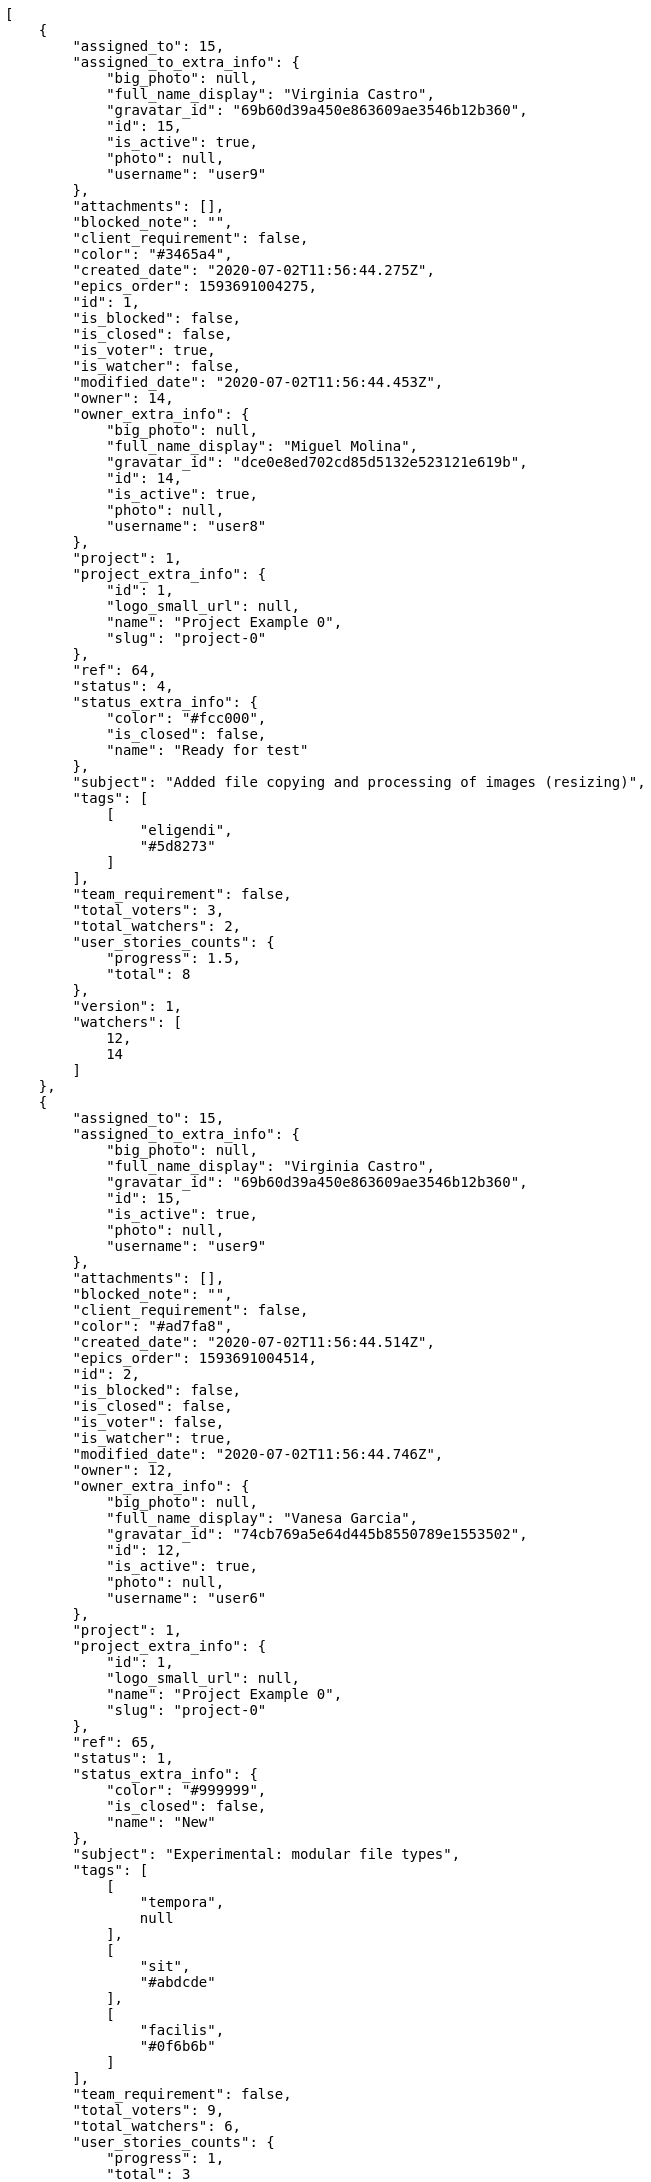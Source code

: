 [source,json]
----
[
    {
        "assigned_to": 15,
        "assigned_to_extra_info": {
            "big_photo": null,
            "full_name_display": "Virginia Castro",
            "gravatar_id": "69b60d39a450e863609ae3546b12b360",
            "id": 15,
            "is_active": true,
            "photo": null,
            "username": "user9"
        },
        "attachments": [],
        "blocked_note": "",
        "client_requirement": false,
        "color": "#3465a4",
        "created_date": "2020-07-02T11:56:44.275Z",
        "epics_order": 1593691004275,
        "id": 1,
        "is_blocked": false,
        "is_closed": false,
        "is_voter": true,
        "is_watcher": false,
        "modified_date": "2020-07-02T11:56:44.453Z",
        "owner": 14,
        "owner_extra_info": {
            "big_photo": null,
            "full_name_display": "Miguel Molina",
            "gravatar_id": "dce0e8ed702cd85d5132e523121e619b",
            "id": 14,
            "is_active": true,
            "photo": null,
            "username": "user8"
        },
        "project": 1,
        "project_extra_info": {
            "id": 1,
            "logo_small_url": null,
            "name": "Project Example 0",
            "slug": "project-0"
        },
        "ref": 64,
        "status": 4,
        "status_extra_info": {
            "color": "#fcc000",
            "is_closed": false,
            "name": "Ready for test"
        },
        "subject": "Added file copying and processing of images (resizing)",
        "tags": [
            [
                "eligendi",
                "#5d8273"
            ]
        ],
        "team_requirement": false,
        "total_voters": 3,
        "total_watchers": 2,
        "user_stories_counts": {
            "progress": 1.5,
            "total": 8
        },
        "version": 1,
        "watchers": [
            12,
            14
        ]
    },
    {
        "assigned_to": 15,
        "assigned_to_extra_info": {
            "big_photo": null,
            "full_name_display": "Virginia Castro",
            "gravatar_id": "69b60d39a450e863609ae3546b12b360",
            "id": 15,
            "is_active": true,
            "photo": null,
            "username": "user9"
        },
        "attachments": [],
        "blocked_note": "",
        "client_requirement": false,
        "color": "#ad7fa8",
        "created_date": "2020-07-02T11:56:44.514Z",
        "epics_order": 1593691004514,
        "id": 2,
        "is_blocked": false,
        "is_closed": false,
        "is_voter": false,
        "is_watcher": true,
        "modified_date": "2020-07-02T11:56:44.746Z",
        "owner": 12,
        "owner_extra_info": {
            "big_photo": null,
            "full_name_display": "Vanesa Garcia",
            "gravatar_id": "74cb769a5e64d445b8550789e1553502",
            "id": 12,
            "is_active": true,
            "photo": null,
            "username": "user6"
        },
        "project": 1,
        "project_extra_info": {
            "id": 1,
            "logo_small_url": null,
            "name": "Project Example 0",
            "slug": "project-0"
        },
        "ref": 65,
        "status": 1,
        "status_extra_info": {
            "color": "#999999",
            "is_closed": false,
            "name": "New"
        },
        "subject": "Experimental: modular file types",
        "tags": [
            [
                "tempora",
                null
            ],
            [
                "sit",
                "#abdcde"
            ],
            [
                "facilis",
                "#0f6b6b"
            ]
        ],
        "team_requirement": false,
        "total_voters": 9,
        "total_watchers": 6,
        "user_stories_counts": {
            "progress": 1,
            "total": 3
        },
        "version": 1,
        "watchers": [
            2,
            3,
            5,
            6,
            9,
            14
        ]
    },
    {
        "assigned_to": 10,
        "assigned_to_extra_info": {
            "big_photo": null,
            "full_name_display": "Enrique Crespo",
            "gravatar_id": "f31e0063c7cd6da19b6467bc48d2b14b",
            "id": 10,
            "is_active": true,
            "photo": null,
            "username": "user4"
        },
        "attachments": [],
        "blocked_note": "",
        "client_requirement": false,
        "color": "#729fcf",
        "created_date": "2020-07-02T11:56:44.798Z",
        "epics_order": 1593691004798,
        "id": 3,
        "is_blocked": false,
        "is_closed": false,
        "is_voter": false,
        "is_watcher": true,
        "modified_date": "2020-07-02T11:56:44.950Z",
        "owner": 10,
        "owner_extra_info": {
            "big_photo": null,
            "full_name_display": "Enrique Crespo",
            "gravatar_id": "f31e0063c7cd6da19b6467bc48d2b14b",
            "id": 10,
            "is_active": true,
            "photo": null,
            "username": "user4"
        },
        "project": 1,
        "project_extra_info": {
            "id": 1,
            "logo_small_url": null,
            "name": "Project Example 0",
            "slug": "project-0"
        },
        "ref": 66,
        "status": 4,
        "status_extra_info": {
            "color": "#fcc000",
            "is_closed": false,
            "name": "Ready for test"
        },
        "subject": "Added file copying and processing of images (resizing)",
        "tags": [
            [
                "aliquam",
                null
            ]
        ],
        "team_requirement": false,
        "total_voters": 1,
        "total_watchers": 3,
        "user_stories_counts": {
            "progress": 1,
            "total": 2
        },
        "version": 1,
        "watchers": [
            2,
            6,
            8
        ]
    },
    {
        "assigned_to": 5,
        "assigned_to_extra_info": {
            "big_photo": null,
            "full_name_display": "Administrator",
            "gravatar_id": "64e1b8d34f425d19e1ee2ea7236d3028",
            "id": 5,
            "is_active": true,
            "photo": null,
            "username": "admin"
        },
        "attachments": [],
        "blocked_note": "",
        "client_requirement": false,
        "color": "#fcaf3e",
        "created_date": "2020-07-02T11:56:45.001Z",
        "epics_order": 1593691005001,
        "id": 4,
        "is_blocked": false,
        "is_closed": false,
        "is_voter": false,
        "is_watcher": false,
        "modified_date": "2020-07-02T11:56:45.148Z",
        "owner": 5,
        "owner_extra_info": {
            "big_photo": null,
            "full_name_display": "Administrator",
            "gravatar_id": "64e1b8d34f425d19e1ee2ea7236d3028",
            "id": 5,
            "is_active": true,
            "photo": null,
            "username": "admin"
        },
        "project": 1,
        "project_extra_info": {
            "id": 1,
            "logo_small_url": null,
            "name": "Project Example 0",
            "slug": "project-0"
        },
        "ref": 67,
        "status": 3,
        "status_extra_info": {
            "color": "#ff9900",
            "is_closed": false,
            "name": "In progress"
        },
        "subject": "Feature/improved image admin",
        "tags": [
            [
                "dicta",
                "#939b44"
            ],
            [
                "laborum",
                "#67eac4"
            ],
            [
                "enim",
                null
            ]
        ],
        "team_requirement": false,
        "total_voters": 2,
        "total_watchers": 0,
        "user_stories_counts": {
            "progress": null,
            "total": 0
        },
        "version": 1,
        "watchers": []
    },
    {
        "assigned_to": 12,
        "assigned_to_extra_info": {
            "big_photo": null,
            "full_name_display": "Vanesa Garcia",
            "gravatar_id": "74cb769a5e64d445b8550789e1553502",
            "id": 12,
            "is_active": true,
            "photo": null,
            "username": "user6"
        },
        "attachments": [],
        "blocked_note": "",
        "client_requirement": false,
        "color": "#888a85",
        "created_date": "2020-07-02T11:56:45.198Z",
        "epics_order": 1593691005198,
        "id": 5,
        "is_blocked": false,
        "is_closed": false,
        "is_voter": false,
        "is_watcher": false,
        "modified_date": "2020-07-02T11:56:45.413Z",
        "owner": 12,
        "owner_extra_info": {
            "big_photo": null,
            "full_name_display": "Vanesa Garcia",
            "gravatar_id": "74cb769a5e64d445b8550789e1553502",
            "id": 12,
            "is_active": true,
            "photo": null,
            "username": "user6"
        },
        "project": 1,
        "project_extra_info": {
            "id": 1,
            "logo_small_url": null,
            "name": "Project Example 0",
            "slug": "project-0"
        },
        "ref": 68,
        "status": 2,
        "status_extra_info": {
            "color": "#ff8a84",
            "is_closed": false,
            "name": "Ready"
        },
        "subject": "Migrate to Python 3 and milk a beautiful cow",
        "tags": [
            [
                "repellat",
                "#807389"
            ],
            [
                "totam",
                "#560a5d"
            ],
            [
                "exercitationem",
                null
            ]
        ],
        "team_requirement": false,
        "total_voters": 7,
        "total_watchers": 4,
        "user_stories_counts": {
            "progress": 3.083333333333333,
            "total": 9
        },
        "version": 1,
        "watchers": [
            4,
            7,
            13,
            15
        ]
    },
    {
        "assigned_to": 6,
        "assigned_to_extra_info": {
            "big_photo": null,
            "full_name_display": "Vanesa Torres",
            "gravatar_id": "b579f05d7d36f4588b11887093e4ce44",
            "id": 6,
            "is_active": true,
            "photo": null,
            "username": "user2114747470430251528"
        },
        "attachments": [],
        "blocked_note": "",
        "client_requirement": false,
        "color": "#d3d7cf",
        "created_date": "2020-07-02T11:56:45.461Z",
        "epics_order": 1593691005461,
        "id": 6,
        "is_blocked": false,
        "is_closed": false,
        "is_voter": true,
        "is_watcher": true,
        "modified_date": "2020-07-02T11:56:45.673Z",
        "owner": 15,
        "owner_extra_info": {
            "big_photo": null,
            "full_name_display": "Virginia Castro",
            "gravatar_id": "69b60d39a450e863609ae3546b12b360",
            "id": 15,
            "is_active": true,
            "photo": null,
            "username": "user9"
        },
        "project": 1,
        "project_extra_info": {
            "id": 1,
            "logo_small_url": null,
            "name": "Project Example 0",
            "slug": "project-0"
        },
        "ref": 69,
        "status": 2,
        "status_extra_info": {
            "color": "#ff8a84",
            "is_closed": false,
            "name": "Ready"
        },
        "subject": "Experimental: modular file types",
        "tags": [
            [
                "pariatur",
                "#7b0e4e"
            ],
            [
                "provident",
                null
            ],
            [
                "culpa",
                null
            ]
        ],
        "team_requirement": false,
        "total_voters": 8,
        "total_watchers": 3,
        "user_stories_counts": {
            "progress": 1.5,
            "total": 5
        },
        "version": 1,
        "watchers": [
            1,
            6,
            7
        ]
    },
    {
        "assigned_to": 12,
        "assigned_to_extra_info": {
            "big_photo": null,
            "full_name_display": "Vanesa Garcia",
            "gravatar_id": "74cb769a5e64d445b8550789e1553502",
            "id": 12,
            "is_active": true,
            "photo": null,
            "username": "user6"
        },
        "attachments": [],
        "blocked_note": "",
        "client_requirement": false,
        "color": "#f57900",
        "created_date": "2020-07-02T11:56:45.723Z",
        "epics_order": 1593691005723,
        "id": 7,
        "is_blocked": false,
        "is_closed": false,
        "is_voter": false,
        "is_watcher": false,
        "modified_date": "2020-07-02T11:56:45.900Z",
        "owner": 12,
        "owner_extra_info": {
            "big_photo": null,
            "full_name_display": "Vanesa Garcia",
            "gravatar_id": "74cb769a5e64d445b8550789e1553502",
            "id": 12,
            "is_active": true,
            "photo": null,
            "username": "user6"
        },
        "project": 1,
        "project_extra_info": {
            "id": 1,
            "logo_small_url": null,
            "name": "Project Example 0",
            "slug": "project-0"
        },
        "ref": 70,
        "status": 2,
        "status_extra_info": {
            "color": "#ff8a84",
            "is_closed": false,
            "name": "Ready"
        },
        "subject": "Add tests for bulk operations",
        "tags": [
            [
                "ipsum",
                "#da3ba4"
            ],
            [
                "ea",
                null
            ],
            [
                "possimus",
                null
            ]
        ],
        "team_requirement": false,
        "total_voters": 3,
        "total_watchers": 2,
        "user_stories_counts": {
            "progress": null,
            "total": 0
        },
        "version": 1,
        "watchers": [
            1,
            5
        ]
    }
]
----
